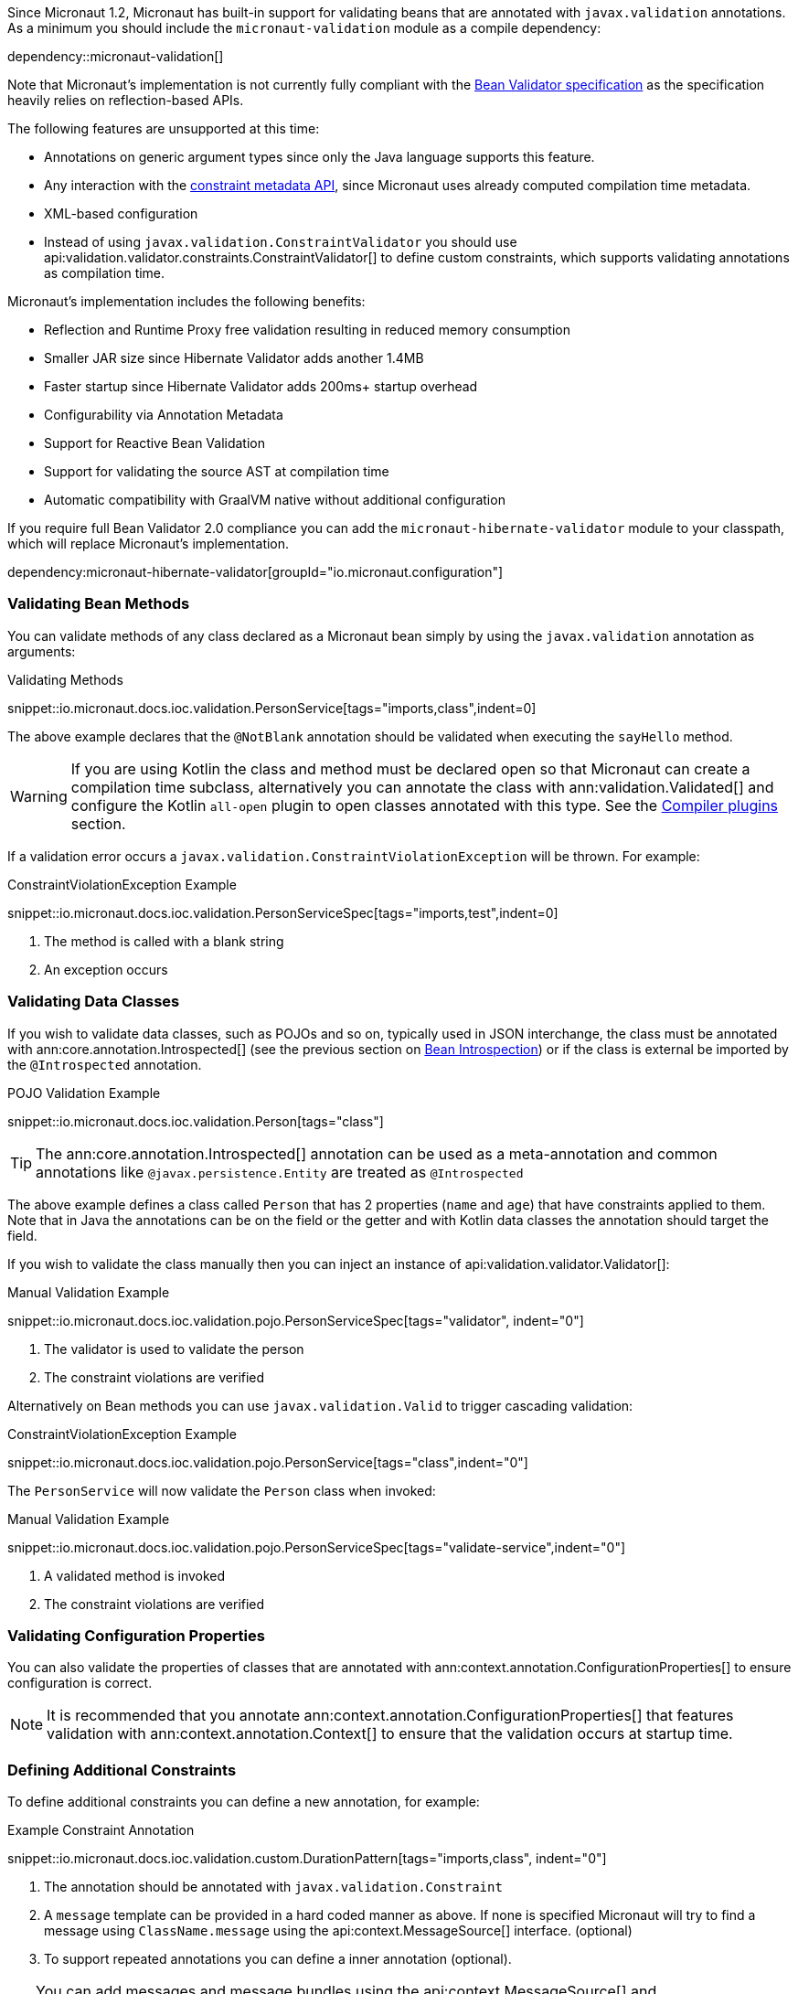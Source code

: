 Since Micronaut 1.2, Micronaut has built-in support for validating beans that are annotated with `javax.validation` annotations. As a minimum you should include the `micronaut-validation` module as a compile dependency:

dependency::micronaut-validation[]

Note that Micronaut's implementation is not currently fully compliant with the https://beanvalidation.org/2.0/spec/[Bean Validator specification] as the specification heavily relies on reflection-based APIs.

The following features are unsupported at this time:

* Annotations on generic argument types since only the Java language supports this feature.
* Any interaction with the https://beanvalidation.org/2.0/spec/#constraintmetadata[constraint metadata API], since Micronaut uses already computed compilation time metadata.
* XML-based configuration
* Instead of using `javax.validation.ConstraintValidator` you should use api:validation.validator.constraints.ConstraintValidator[] to define custom constraints, which supports validating annotations as compilation time.

Micronaut's implementation includes the following benefits:

* Reflection and Runtime Proxy free validation resulting in reduced memory consumption
* Smaller JAR size since Hibernate Validator adds another 1.4MB
* Faster startup since Hibernate Validator adds 200ms+ startup overhead
* Configurability via Annotation Metadata
* Support for Reactive Bean Validation
* Support for validating the source AST at compilation time
* Automatic compatibility with GraalVM native without additional configuration

If you require full Bean Validator 2.0 compliance you can add the `micronaut-hibernate-validator` module to your classpath, which will replace Micronaut's implementation.

dependency:micronaut-hibernate-validator[groupId="io.micronaut.configuration"]

=== Validating Bean Methods

You can validate methods of any class declared as a Micronaut bean simply by using the `javax.validation` annotation as arguments:

.Validating Methods
snippet::io.micronaut.docs.ioc.validation.PersonService[tags="imports,class",indent=0]

The above example declares that the `@NotBlank` annotation should be validated when executing the `sayHello` method.

WARNING: If you are using Kotlin the class and method must be declared open so that Micronaut can create a compilation time subclass, alternatively you can annotate the class with ann:validation.Validated[] and configure the Kotlin `all-open` plugin to open classes annotated with this type. See the https://kotlinlang.org/docs/reference/compiler-plugins.html[Compiler plugins] section.

If a validation error occurs a `javax.validation.ConstraintViolationException` will be thrown. For example:

.ConstraintViolationException Example
snippet::io.micronaut.docs.ioc.validation.PersonServiceSpec[tags="imports,test",indent=0]

<1> The method is called with a blank string
<2> An exception occurs

=== Validating Data Classes

If you wish to validate data classes, such as POJOs and so on, typically used in JSON interchange, the class must be annotated with ann:core.annotation.Introspected[] (see the previous section on <<introspection, Bean Introspection>>) or if the class is external be imported by the `@Introspected` annotation.

.POJO Validation Example
snippet::io.micronaut.docs.ioc.validation.Person[tags="class"]

TIP: The ann:core.annotation.Introspected[] annotation can be used as a meta-annotation and common annotations like `@javax.persistence.Entity` are treated as `@Introspected`

The above example defines a class called `Person` that has 2 properties (`name` and `age`) that have constraints applied to them. Note that in Java the annotations can be on the field or the getter and with Kotlin data classes the annotation should target the field.

If you wish to validate the class manually then you can inject an instance of api:validation.validator.Validator[]:

.Manual Validation Example
snippet::io.micronaut.docs.ioc.validation.pojo.PersonServiceSpec[tags="validator", indent="0"]

<1> The validator is used to validate the person
<2> The constraint violations are verified

Alternatively on Bean methods you can use `javax.validation.Valid` to trigger cascading validation:

.ConstraintViolationException Example
snippet::io.micronaut.docs.ioc.validation.pojo.PersonService[tags="class",indent="0"]

The `PersonService` will now validate the `Person` class when invoked:

.Manual Validation Example
snippet::io.micronaut.docs.ioc.validation.pojo.PersonServiceSpec[tags="validate-service",indent="0"]

<1> A validated method is invoked
<2> The constraint violations are verified


=== Validating Configuration Properties

You can also validate the properties of classes that are annotated with ann:context.annotation.ConfigurationProperties[] to ensure configuration is correct.

NOTE: It is recommended that you annotate ann:context.annotation.ConfigurationProperties[] that features validation with ann:context.annotation.Context[] to ensure that the validation occurs at startup time.

=== Defining Additional Constraints

To define additional constraints you can define a new annotation, for example:

.Example Constraint Annotation
snippet::io.micronaut.docs.ioc.validation.custom.DurationPattern[tags="imports,class", indent="0"]

<1> The annotation should be annotated with `javax.validation.Constraint`
<2> A `message` template can be provided in a hard coded manner as above. If none is specified Micronaut will try to find a message using `ClassName.message` using the api:context.MessageSource[] interface. (optional)
<3> To support repeated annotations you can define a inner annotation (optional).

TIP: You can add messages and message bundles using the api:context.MessageSource[] and api:context.i18n.ResourceBundleMessageSource[] classes.

Once you have defined the annotation you need to implement a api:validation.validator.constraints.ConstraintValidator[] that validates the annotation. You can either implement a bean that implements the interface directly or define a factory that returns one or more validators.

The latter approach is recommended if you plan to define multiple validators:

.Example Constraint Validator
snippet::io.micronaut.docs.ioc.validation.custom.MyValidatorFactory[tags="imports,class", indent="0"]

The above example implements a validator that validates any field, parameter etc. that is annotated with `DurationPattern`, ensuring that the string can be parsed with `java.time.Duration.parse`.

NOTE: Generally `null` is regarded as valid and `@NotNull` used to constrain a value as not being `null`. The example above regards `null` as a valid value.

For example:

.Example Custom Constraint Usage
snippet::io.micronaut.docs.ioc.validation.custom.HolidayService[tags="class", indent="0"]

To verify the above examples validates the `duration` parameter you can define a test:


.Testing Example Custom Constraint Usage
snippet::io.micronaut.docs.ioc.validation.custom.DurationPatternValidatorSpec[tags="test", indent="0"]

=== Validating Annotations at Compilation Time

You can use Micronaut's validator to validate annotation usages at compilation time. To do so you should include `micronaut-validation` in the annotation processor classpath:

dependency::micronaut-validation[scope="annotationProcessor"]

Once this is done Micronaut will at compilation validate annotation values that are themselves annotated with `javax.validation`. For example consider the following annotation:

.Annotation Validation
snippet::io.micronaut.docs.ioc.validation.custom.TimeOff[tags="imports,class", indent="0"]

If your attempt to use `@TimeOff(duration="junk")` in your source Micronaut will fail compilation due to the value of `duration` violating the `DurationPattern` constraint.

NOTE: If `duration` is a property placeholder such as `@TimeOff(duration="${my.value}")` then validation handling will be deferred until runtime.

Note that if you wish to allow use of a custom `ConstraintValidator` at compilation time you should instead define the validator as a class:

.Example Constraint Validator
snippet::io.micronaut.docs.ioc.validation.custom.DurationPatternValidator[tags="imports,class", indent="0"]

In addition to the following requirements:

* Define a `META-INF/services/io.micronaut.validation.validator.constraints.ConstraintValidator` file that references the class.
* The class should be public and feature a zero argument public constructor
* The class should be placed on the annotation processor classpath of the project that is to be validated.
